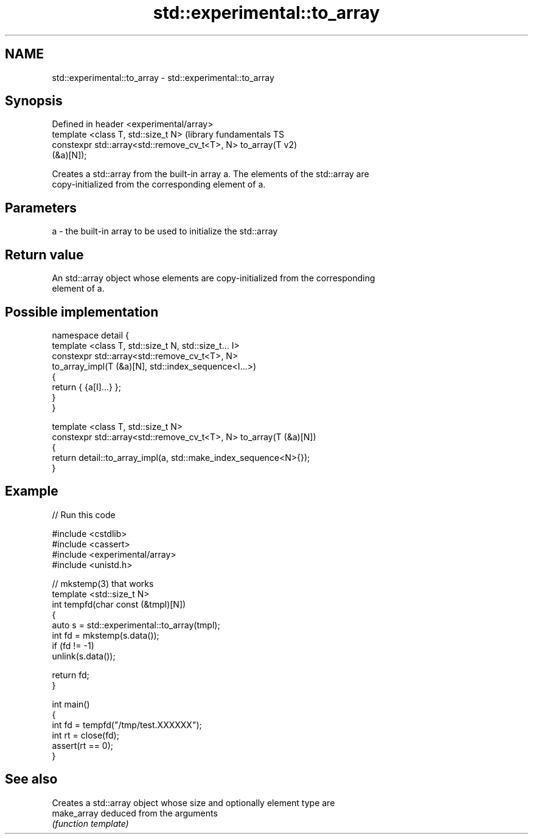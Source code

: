 .TH std::experimental::to_array 3 "2021.11.17" "http://cppreference.com" "C++ Standard Libary"
.SH NAME
std::experimental::to_array \- std::experimental::to_array

.SH Synopsis
   Defined in header <experimental/array>
   template <class T, std::size_t N>                           (library fundamentals TS
   constexpr std::array<std::remove_cv_t<T>, N> to_array(T     v2)
   (&a)[N]);

   Creates a std::array from the built-in array a. The elements of the std::array are
   copy-initialized from the corresponding element of a.

.SH Parameters

   a - the built-in array to be used to initialize the std::array

.SH Return value

   An std::array object whose elements are copy-initialized from the corresponding
   element of a.

.SH Possible implementation

   namespace detail {
   template <class T, std::size_t N, std::size_t... I>
   constexpr std::array<std::remove_cv_t<T>, N>
       to_array_impl(T (&a)[N], std::index_sequence<I...>)
   {
       return { {a[I]...} };
   }
   }

   template <class T, std::size_t N>
   constexpr std::array<std::remove_cv_t<T>, N> to_array(T (&a)[N])
   {
       return detail::to_array_impl(a, std::make_index_sequence<N>{});
   }

.SH Example


// Run this code

 #include <cstdlib>
 #include <cassert>
 #include <experimental/array>
 #include <unistd.h>

 // mkstemp(3) that works
 template <std::size_t N>
 int tempfd(char const (&tmpl)[N])
 {
     auto s = std::experimental::to_array(tmpl);
     int fd = mkstemp(s.data());
     if (fd != -1)
         unlink(s.data());

     return fd;
 }

 int main()
 {
     int fd = tempfd("/tmp/test.XXXXXX");
     int rt = close(fd);
     assert(rt == 0);
 }

.SH See also

              Creates a std::array object whose size and optionally element type are
   make_array deduced from the arguments
              \fI(function template)\fP
